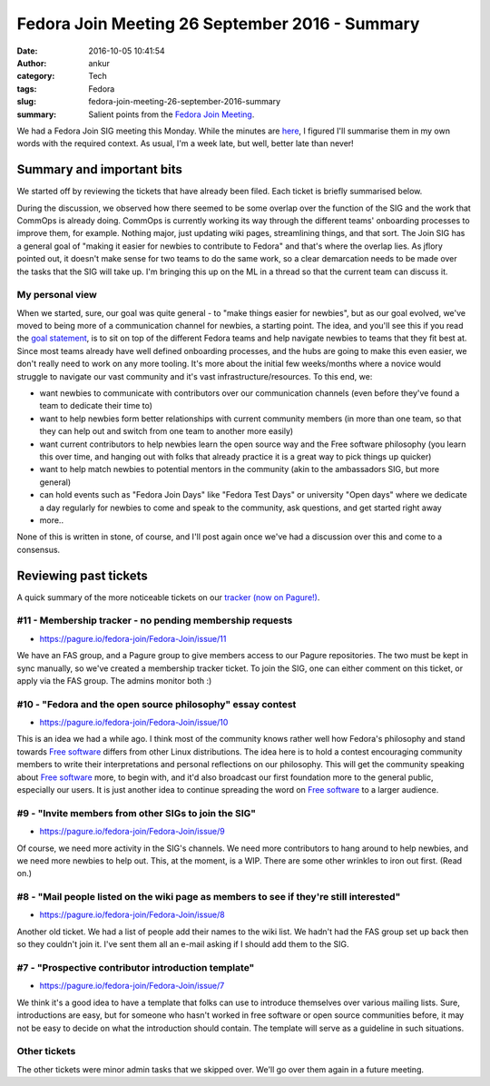 Fedora Join Meeting 26 September 2016 - Summary
###############################################
:date: 2016-10-05 10:41:54
:author: ankur
:category: Tech
:tags: Fedora
:slug: fedora-join-meeting-26-september-2016-summary
:summary: Salient points from the `Fedora Join Meeting`_.


We had a Fedora Join SIG meeting this Monday. While the minutes are `here <https://meetbot.fedoraproject.org/fedora-meeting-3/2016-09-26/fedora_join_26_sept_2016.2016-09-26-15.02.html>`__, I figured I'll summarise them in my own words with the required context. As usual, I'm a week late, but well, better late than never!

Summary and important bits
---------------------------

We started off by reviewing the tickets that have already been filed. Each ticket is briefly summarised below. 

During the discussion, we observed how there seemed to be some overlap over the function of the SIG and the work that CommOps is already doing. CommOps is currently working its way through the different teams' onboarding processes to improve them, for example. Nothing major, just updating wiki pages, streamlining things, and that sort. The Join SIG has a general goal of "making it easier for newbies to contribute to Fedora" and that's where the overlap lies. As jflory pointed out, it doesn't make sense for two teams to do the same work, so a clear demarcation needs to be made over the tasks that the SIG will take up. I'm bringing this up on the ML in a thread so that the current team can discuss it.

My personal view
=================

When we started, sure, our goal was quite general - to "make things easier for newbies", but as our goal evolved, we've moved to being more of a communication channel for newbies, a starting point. The idea, and you'll see this if you read the `goal statement <https://fedoraproject.org/wiki/Fedora_Join_SIG#Aim>`__, is to sit on top of the different Fedora teams and help navigate newbies to teams that they fit best at. Since most teams already have well defined onboarding processes, and the hubs are going to make this even easier, we don't really need to work on any more tooling. It's more about the initial few weeks/months where a novice would struggle to navigate our vast community and it's vast infrastructure/resources. To this end, we:

- want newbies to communicate with contributors over our communication channels (even before they've found a team to dedicate their time to)
- want to help newbies form better relationships with current community members (in more than one team, so that they can help out and switch from one team to another more easily)
- want current contributors to help newbies learn the open source way and the Free software philosophy (you learn this over time, and hanging out with folks that already practice it is a great way to pick things up quicker)
- want to help match newbies to potential mentors in the community (akin to the ambassadors SIG, but more general)
- can hold events such as "Fedora Join Days" like "Fedora Test Days" or university "Open days" where we dedicate a day regularly for newbies to come and speak to the community, ask questions, and get started right away
- more..


None of this is written in stone, of course, and I'll post again once we've had a discussion over this and come to a consensus.

Reviewing past tickets
-----------------------

A quick summary of the more noticeable tickets on our `tracker (now on Pagure!) <https://pagure.io/fedora-join/Fedora-Join/issues>`__.


#11 - Membership tracker - no pending membership requests
=========================================================

- https://pagure.io/fedora-join/Fedora-Join/issue/11

We have an FAS group, and a Pagure group to give members access to our Pagure repositories. The two must be kept in sync manually, so we've created a membership tracker ticket. To join the SIG, one can either comment on this ticket, or apply via the FAS group. The admins monitor both :)

#10 - "Fedora and the open source philosophy" essay contest
===========================================================

- https://pagure.io/fedora-join/Fedora-Join/issue/10

This is an idea we had a while ago. I think most of the community knows rather well how Fedora's philosophy and stand towards `Free software`_ differs from other Linux distributions. The idea here is to hold a contest encouraging community members to write their interpretations and personal reflections on our philosophy. This will get the community speaking about `Free software`_ more, to begin with, and it'd also broadcast our first foundation more to the general public, especially our users. It is just another idea to continue spreading the word on `Free software`_ to a larger audience.

#9 - "Invite members from other SIGs to join the SIG"
=====================================================

- https://pagure.io/fedora-join/Fedora-Join/issue/9

Of course, we need more activity in the SIG's channels. We need more contributors to hang around to help newbies, and we need more newbies to help out. This, at the moment, is a WIP. There are some other wrinkles to iron out first. (Read on.)

#8 - "Mail people listed on the wiki page as members to see if they're still interested"
========================================================================================

- https://pagure.io/fedora-join/Fedora-Join/issue/8

Another old ticket. We had a list of people add their names to the wiki list. We hadn't had the FAS group set up back then so they couldn't join it. I've sent them all an e-mail asking if I should add them to the SIG.

#7 - "Prospective contributor introduction template"
====================================================

- https://pagure.io/fedora-join/Fedora-Join/issue/7

We think it's a good idea to have a template that folks can use to introduce themselves over various mailing lists. Sure, introductions are easy, but for someone who hasn't worked in free software or open source communities before, it may not be easy to decide on what the introduction should contain. The template will serve as a guideline in such situations. 


Other tickets
=============

The other tickets were minor admin tasks that we skipped over. We'll go over them again in a future meeting.

.. _Fedora Join Meeting: https://meetbot.fedoraproject.org/fedora-meeting-3/2016-09-26/fedora_join_26_sept_2016.2016-09-26-15.02.log.html
.. _Free software: https://www.gnu.org/philosophy/free-sw.en.html
